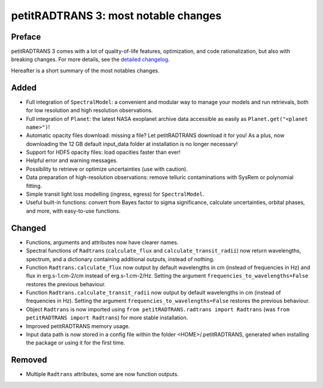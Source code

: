 =====================================
petitRADTRANS 3: most notable changes
=====================================

Preface
=======
petitRADTRANS 3 comes with a lot of quality-of-life features, optimization, and code rationalization, but also with breaking changes. For more details, see the `detailed changelog <../_static/Radtrans_v3.0.0_detailed_changelog.html>`_.

Hereafter is a short summary of the most notables changes.

Added
=====
-  Full integration of ``SpectralModel``: a convenient and modular way to manage your models and run retrievals, both for low resolution and high resolution observations.
-  Full integration of ``Planet``: the latest NASA exoplanet archive data accessible as easily as ``Planet.get("<planet name>")``!
-  Automatic opacity files download: missing a file? Let petitRADTRANS download it for you! As a plus, now downloading the 12 GB default input_data folder at installation is no longer necessary!
-  Support for HDF5 opacity files: load opacities faster than ever!
-  Helpful error and warning messages.
-  Possibility to retrieve or optimize uncertainties (use with caution).
-  Data preparation of high-resolution observations: remove telluric contaminations with SysRem or polynomial fitting.
-  Simple transit light loss modelling (ingress, egress) for ``SpectralModel``.
-  Useful built-in functions: convert from Bayes factor to sigma significance, calculate uncertainties, orbital phases, and more, with easy-to-use functions.

Changed
=======
-  Functions, arguments and attributes now have clearer names.
-  Spectral functions of ``Radtrans`` (``calculate_flux`` and ``calculate_transit_radii``) now return wavelengths, spectrum, and a dictionary containing additional outputs, instead of nothing.
-  Function ``Radtrans.calculate_flux`` now output by default wavelengths in cm (instead of frequencies in Hz) and flux in erg.s-1.cm-2/cm instead of erg.s-1.cm-2/Hz. Setting the argument ``frequencies_to_wavelengths=False`` restores the previous behaviour.
-  Function ``Radtrans.calculate_transit_radii`` now output by default wavelengths in cm (instead of frequencies in Hz). Setting the argument ``frequencies_to_wavelengths=False`` restores the previous behaviour.
-  Object ``Radtrans`` is now imported using ``from petitRADTRANS.radtrans import Radtrans`` (was ``from petitRADTRANS import Radtrans``) for more stable installation.
-  Improved petitRADTRANS memory usage.
-  Input data path is now stored in a config file within the folder <HOME>/.petitRADTRANS, generated when installing the package or using it for the first time.

Removed
=======
-  Multiple ``Radtrans`` attributes, some are now function outputs.
